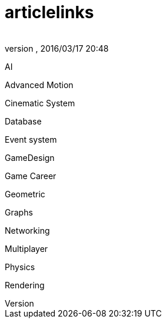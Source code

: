 = articlelinks
:author: 
:revnumber: 
:revdate: 2016/03/17 20:48
:relfileprefix: ../../../
:imagesdir: ../../..
ifdef::env-github,env-browser[:outfilesuffix: .adoc]


AI

Advanced Motion

Cinematic System

Database

Event system

GameDesign

Game Career

Geometric

Graphs

Networking

Multiplayer

Physics

Rendering
